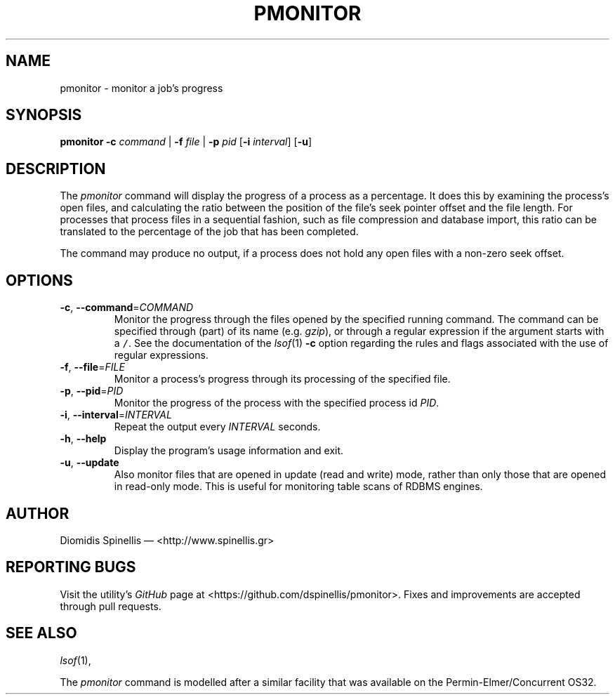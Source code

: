 .TH PMONITOR 1 "13 February 2018"
.\"
.\" (C) Copyright 2006-2018 Diomidis Spinellis
.\"
.\"  Licensed under the Apache License, Version 2.0 (the "License");
.\"  you may not use this file except in compliance with the License.
.\"  You may obtain a copy of the License at
.\"
.\"      http://www.apache.org/licenses/LICENSE-2.0
.\"
.\"  Unless required by applicable law or agreed to in writing, software
.\"  distributed under the License is distributed on an "AS IS" BASIS,
.\"  WITHOUT WARRANTIES OR CONDITIONS OF ANY KIND, either express or implied.
.\"  See the License for the specific language governing permissions and
.\"  limitations under the License.
.\"
.SH NAME
pmonitor \- monitor a job's progress
.SH SYNOPSIS
\fBpmonitor\fP
\fB\-c\fP \fIcommand\fP |
\fB\-f\fP \fIfile\fP |
\fB\-p\fP \fIpid\fP
[\fB-i\fP \fIinterval\fP]
[\fB-u\fP]
.SH DESCRIPTION
The \fIpmonitor\fP command will display the progress of a process
as a percentage.
It does this by examining the process's open files,
and calculating the ratio between
the position of the file's seek pointer offset and the file length.
For processes that process files in a sequential fashion,
such as file compression and database import, this ratio
can be translated to the percentage of the job that has been completed.
.PP
The command may produce no output, if a process does not hold any open
files with a non-zero seek offset.
.SH OPTIONS
.TP
\fB\-c\fP, \fB\-\-command\fP=\fICOMMAND\fP
Monitor the progress through the files opened by the specified running command.
The command can be specified through (part) of its name
(e.g. \fIgzip\fP), or through a regular expression if the
argument starts with a \fC/\fP.
See the documentation of the \fIlsof\fP(1) \fB\-c\fP option regarding
the rules and flags associated with the use of regular expressions.

.TP
\fB\-f\fP, \fB\-\-file\fP=\fIFILE\fP
Monitor a process's progress through its processing of the specified file.

.TP
\fB\-p\fP, \fB\-\-pid\fP=\fIPID\fP
Monitor the progress of the process with the specified process id \fIPID\fP.

.TP
\fB\-i\fP, \fB\-\-interval\fP=\fIINTERVAL\fP
Repeat the output every \fIINTERVAL\fP seconds.

.TP
\fB\-h\fP, \fB\-\-help\fP
Display the program's usage information and exit.

.TP
\fB\-u\fP, \fB\-\-update\fP
Also monitor files that are opened in update (read and write) mode,
rather than only those that are opened in read-only mode.
This is useful for monitoring table scans of RDBMS engines.

.SH AUTHOR
Diomidis Spinellis \(em <http://www.spinellis.gr>

.SH "REPORTING BUGS"
Visit the utility's \fIGitHub\fP page at
<https://github.com/dspinellis/pmonitor>.
Fixes and improvements are accepted through pull requests.

.SH "SEE ALSO"
\fIlsof\fP(1),
.PP
The \fIpmonitor\fP command is modelled after a similar facility
that was available on the Permin-Elmer/Concurrent OS32.
